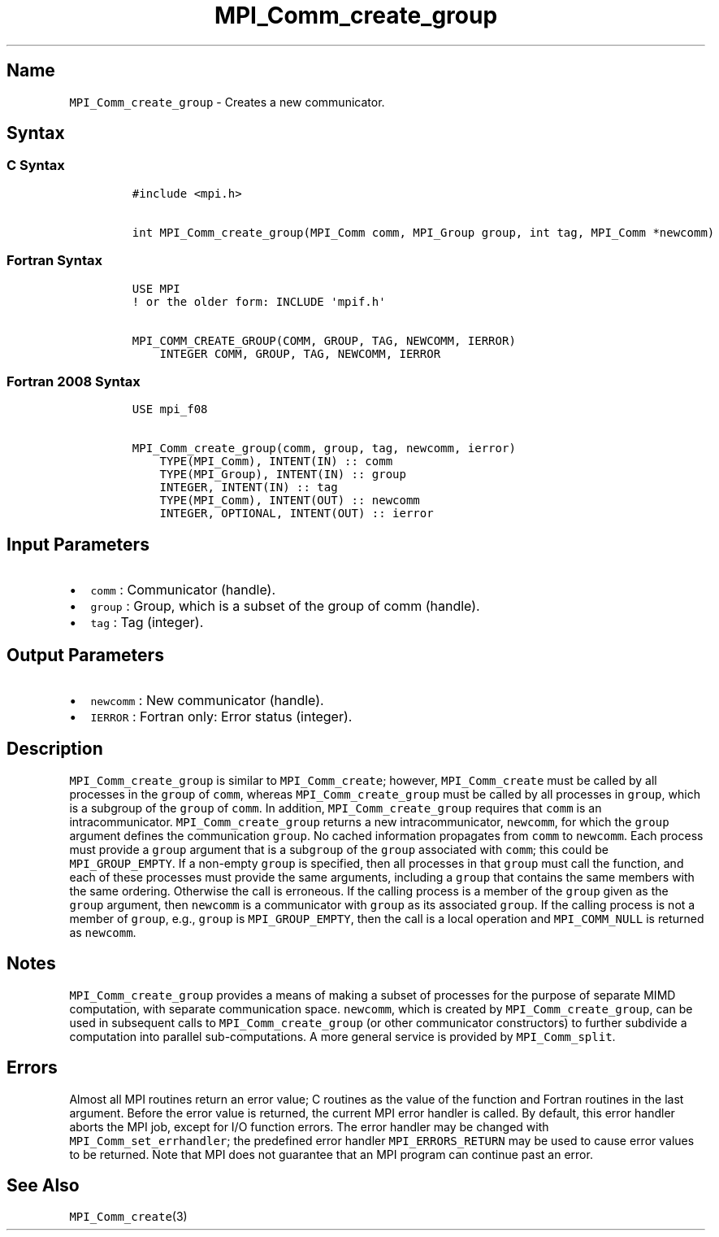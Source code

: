 .\" Automatically generated by Pandoc 2.5
.\"
.TH "MPI_Comm_create_group" "3" "" "2022\-10\-24" "Open MPI"
.hy
.SH Name
.PP
\f[C]MPI_Comm_create_group\f[R] \- Creates a new communicator.
.SH Syntax
.SS C Syntax
.IP
.nf
\f[C]
#include <mpi.h>

int MPI_Comm_create_group(MPI_Comm comm, MPI_Group group, int tag, MPI_Comm *newcomm)
\f[R]
.fi
.SS Fortran Syntax
.IP
.nf
\f[C]
USE MPI
! or the older form: INCLUDE \[aq]mpif.h\[aq]

MPI_COMM_CREATE_GROUP(COMM, GROUP, TAG, NEWCOMM, IERROR)
    INTEGER COMM, GROUP, TAG, NEWCOMM, IERROR
\f[R]
.fi
.SS Fortran 2008 Syntax
.IP
.nf
\f[C]
USE mpi_f08

MPI_Comm_create_group(comm, group, tag, newcomm, ierror)
    TYPE(MPI_Comm), INTENT(IN) :: comm
    TYPE(MPI_Group), INTENT(IN) :: group
    INTEGER, INTENT(IN) :: tag
    TYPE(MPI_Comm), INTENT(OUT) :: newcomm
    INTEGER, OPTIONAL, INTENT(OUT) :: ierror
\f[R]
.fi
.SH Input Parameters
.IP \[bu] 2
\f[C]comm\f[R] : Communicator (handle).
.IP \[bu] 2
\f[C]group\f[R] : Group, which is a subset of the group of comm
(handle).
.IP \[bu] 2
\f[C]tag\f[R] : Tag (integer).
.SH Output Parameters
.IP \[bu] 2
\f[C]newcomm\f[R] : New communicator (handle).
.IP \[bu] 2
\f[C]IERROR\f[R] : Fortran only: Error status (integer).
.SH Description
.PP
\f[C]MPI_Comm_create_group\f[R] is similar to \f[C]MPI_Comm_create\f[R];
however, \f[C]MPI_Comm_create\f[R] must be called by all processes in
the \f[C]group\f[R] of \f[C]comm\f[R], whereas
\f[C]MPI_Comm_create_group\f[R] must be called by all processes in
\f[C]group\f[R], which is a subgroup of the \f[C]group\f[R] of
\f[C]comm\f[R].
In addition, \f[C]MPI_Comm_create_group\f[R] requires that
\f[C]comm\f[R] is an intracommunicator.
\f[C]MPI_Comm_create_group\f[R] returns a new intracommunicator,
\f[C]newcomm\f[R], for which the \f[C]group\f[R] argument defines the
communication \f[C]group\f[R].
No cached information propagates from \f[C]comm\f[R] to
\f[C]newcomm\f[R].
Each process must provide a \f[C]group\f[R] argument that is a
sub\f[C]group\f[R] of the \f[C]group\f[R] associated with
\f[C]comm\f[R]; this could be \f[C]MPI_GROUP_EMPTY\f[R].
If a non\-empty \f[C]group\f[R] is specified, then all processes in that
\f[C]group\f[R] must call the function, and each of these processes must
provide the same arguments, including a \f[C]group\f[R] that contains
the same members with the same ordering.
Otherwise the call is erroneous.
If the calling process is a member of the \f[C]group\f[R] given as the
\f[C]group\f[R] argument, then \f[C]newcomm\f[R] is a communicator with
\f[C]group\f[R] as its associated \f[C]group\f[R].
If the calling process is not a member of \f[C]group\f[R], e.g.,
\f[C]group\f[R] is \f[C]MPI_GROUP_EMPTY\f[R], then the call is a local
operation and \f[C]MPI_COMM_NULL\f[R] is returned as \f[C]newcomm\f[R].
.SH Notes
.PP
\f[C]MPI_Comm_create_group\f[R] provides a means of making a subset of
processes for the purpose of separate MIMD computation, with separate
communication space.
\f[C]newcomm\f[R], which is created by \f[C]MPI_Comm_create_group\f[R],
can be used in subsequent calls to \f[C]MPI_Comm_create_group\f[R] (or
other communicator constructors) to further subdivide a computation into
parallel sub\-computations.
A more general service is provided by \f[C]MPI_Comm_split\f[R].
.SH Errors
.PP
Almost all MPI routines return an error value; C routines as the value
of the function and Fortran routines in the last argument.
Before the error value is returned, the current MPI error handler is
called.
By default, this error handler aborts the MPI job, except for I/O
function errors.
The error handler may be changed with \f[C]MPI_Comm_set_errhandler\f[R];
the predefined error handler \f[C]MPI_ERRORS_RETURN\f[R] may be used to
cause error values to be returned.
Note that MPI does not guarantee that an MPI program can continue past
an error.
.SH See Also
.PP
\f[C]MPI_Comm_create\f[R](3)
